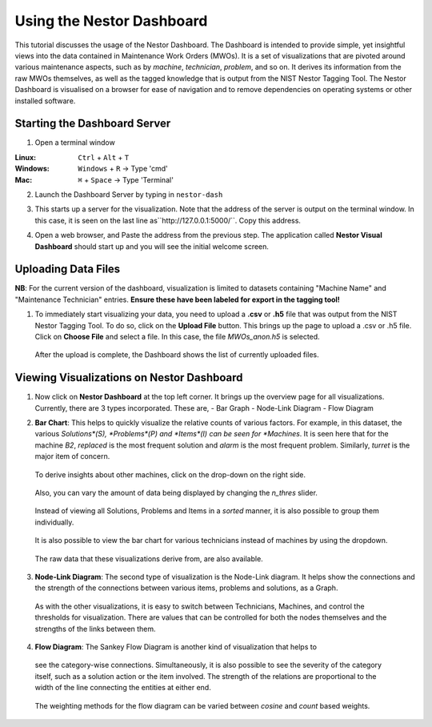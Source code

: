 

Using the Nestor Dashboard
==========================

This tutorial discusses the usage of the Nestor Dashboard.
The Dashboard is intended to provide simple, yet insightful views into
the data contained in Maintenance Work Orders (MWOs). It is a set of visualizations
that are pivoted around various maintenance aspects, such as by *machine*, *technician*,
*problem*, and so on.
It derives its information from the raw MWOs themselves, as well as the tagged
knowledge that is output from the NIST Nestor Tagging Tool.
The Nestor Dashboard is visualised on a browser for ease of navigation and to
remove dependencies on operating systems or other installed software.

Starting the Dashboard Server
-----------------------------

1. Open a terminal window

:Linux:      ``Ctrl`` + ``Alt`` + ``T``
:Windows:    ``Windows`` + ``R`` -> Type 'cmd'
:Mac:        ``⌘`` + ``Space`` -> Type 'Terminal'

2. Launch the Dashboard Server by typing in ``nestor-dash``

|imageopenterminal|

3. This starts up a server for the visualization. Note that
   the address of the server is output on the terminal window.
   In this case, it is seen on the last line as``http://127.0.0.1:5000/``.
   Copy this address.

|imagestartdash|

4. Open a web browser, and Paste the address from the previous step.
   The application called **Nestor Visual Dashboard** should start up
   and you will see the initial welcome screen.

|imagedashwelcome|

Uploading Data Files
--------------------
**NB**: For the current version of the dashboard, visualization is limited to datasets containing "Machine Name" and "Maintenance Technician" entries. **Ensure these have been labeled for export in the tagging tool!**

1. To immediately start visualizing your data, you need to upload a
   **.csv** or **.h5** file that was output from the NIST Nestor Tagging Tool.
   To do so, click on the **Upload File** button. This brings up the
   page to upload a .csv or .h5 file. Click on **Choose File** and select a file.
   In this case, the file *MWOs_anon.h5* is selected.

|imageuploadpage|

   After the upload is complete, the Dashboard shows the list of currently
   uploaded files.

|imageuploadedfiles|


Viewing Visualizations on Nestor Dashboard
------------------------------------------

1. Now click on **Nestor Dashboard** at the top left corner. It brings up the
   overview page for all visualizations. Currently, there are 3 types incorporated.
   These are,
   - Bar Graph
   - Node-Link Diagram
   - Flow Diagram

|imagenestordash|

2. **Bar Chart**: This helps to quickly visualize the relative counts of various factors.
   For example, in this dataset, the various *Solutions*(S), *Problems*(P) and *Items*(I)
   can be seen for *Machines*. It is seen here that for the machine *B2*, *replaced* is
   the most frequent solution and *alarm* is the most frequent problem. Similarly,
   *turret* is the major item of concern.

|imagebarmachine|

   To derive insights about other machines, click on the drop-down on the right side.

|imagebarmachinedropdown|

   Also, you can vary the amount of data being displayed by changing the *n_thres* slider.

|imagebarmachinethresh|

   Instead of viewing all Solutions, Problems and Items in a *sorted* manner, it is also
   possible to group them individually.

|imagebarmachinegrouped|

   It is also possible to view the bar chart for various technicians instead of machines
   by using the dropdown.

|imagebartechs|

   The raw data that these visualizations derive from, are also available.

|imagebardataframe|

3. **Node-Link Diagram**: The second type of visualization is the Node-Link diagram.
   It helps show the connections and the strength of the connections between various
   items, problems and solutions, as a Graph.

|imagenodelink|

  As with the other visualizations, it is easy to switch between Technicians, Machines,
  and control the thresholds for visualization. There are values that can be controlled
  for both the nodes themselves and the strengths of the links between them.

|imagenodelinkthresholds|


4. **Flow Diagram**: The Sankey Flow Diagram is another kind of visualization that helps to
  see the category-wise connections. Simultaneously, it is also possible to see the
  severity of the category itself, such as a solution action or the item involved. The strength
  of the relations are proportional to the width of the line connecting the entities at either
  end.

|imageflowdiagrammachine|

  The weighting methods for the flow diagram can be varied between *cosine* and *count* based weights.

|imageflowdiagramweights|



.. |imageopenterminal| image:: dash_images/dash_0.png
.. |imagestartdash| image:: dash_images/dash_00.png
.. |imagedashwelcome| image:: dash_images/dash_01.png
.. |imageuploadpage| image:: dash_images/dash_04.png
.. |imageuploadedfiles| image:: dash_images/dash_05.png
.. |imagenestordash| image:: dash_images/dash_08.png
.. |imagebarmachine| image:: dash_images/dash_09.png
.. |imagebarmachinedropdown| image:: dash_images/dash_11.png
.. |imagebarmachinethresh| image:: dash_images/dash_12.png
.. |imagebarmachinegrouped| image:: dash_images/dash_13.png
.. |imagebartechs| image:: dash_images/dash_16.png
.. |imagebardataframe| image:: dash_images/dash_17.png
.. |imagenodelink| image:: dash_images/dash_20.png
.. |imagenodelinkthresholds| image:: dash_images/dash_21.png
.. |imageflowdiagrammachine| image:: dash_images/dash_23.png
.. |imageflowdiagramweights| image:: dash_images/dash_26.png







